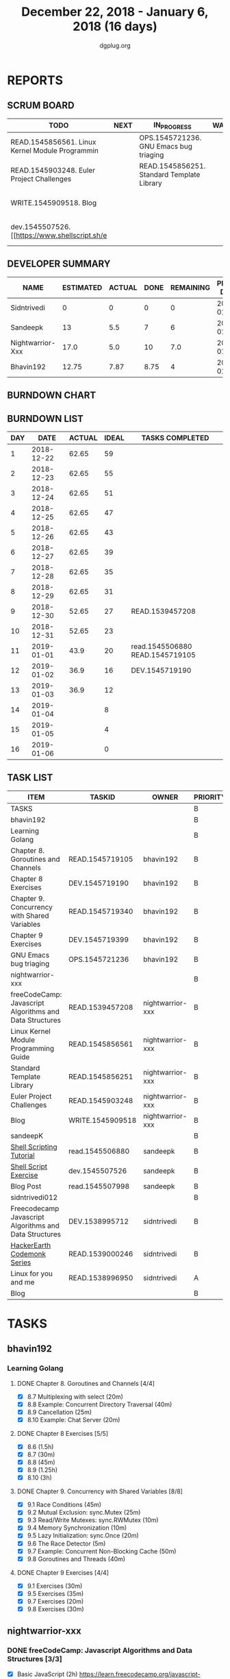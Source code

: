 #+TITLE: December 22, 2018 - January 6, 2018 (16 days)
#+AUTHOR: dgplug.org
#+EMAIL: users@lists.dgplug.org
#+PROPERTY: Effort_ALL 0 0:05 0:10 0:30 1:00 2:00 3:00 4:00
#+COLUMNS: %35ITEM %TASKID %OWNER %3PRIORITY %TODO %5ESTIMATED{+} %3ACTUAL{+}
* REPORTS
** SCRUM BOARD
#+BEGIN: block-update-board
| TODO                                            | NEXT | IN_PROGRESS                                | WAITING | DONE                                                         | CANCELED |
|-------------------------------------------------+------+--------------------------------------------+---------+--------------------------------------------------------------+----------|
| READ.1545856561. Linux Kernel Module Programmin |      | OPS.1545721236. GNU Emacs bug triaging     |         | DEV.1545719190. Chapter 8 Exercises (2019-01-02)             |          |
| READ.1545903248. Euler Project Challenges       |      | READ.1545856251. Standard Template Library |         | READ.1545719105. Chapter 8. Goroutines and Chan (2019-01-01) |          |
| WRITE.1545909518. Blog                          |      |                                            |         | read.1545506880. [[https://www.shellscript.sh][ (2019-01-01) |          |
| dev.1545507526. [[https://www.shellscript.sh/e  |      |                                            |         | READ.1539457208. freeCodeCamp: Javascript Algor (2018-12-30) |          |
#+END:
** DEVELOPER SUMMARY
#+BEGIN: block-update-summary
| NAME             | ESTIMATED | ACTUAL | DONE | REMAINING | PENCILS DOWN | PROGRESS   |
|------------------+-----------+--------+------+-----------+--------------+------------|
| Sidntrivedi      |         0 |      0 |    0 |         0 |   2019-01-03 | ---------- |
| Sandeepk         |        13 |    5.5 |    7 |         6 |   2019-01-11 | #####----- |
| Nightwarrior-Xxx |      17.0 |    5.0 |   10 |       7.0 |   2019-01-14 | ######---- |
| Bhavin192        |     12.75 |   7.87 | 8.75 |         4 |   2019-01-09 | #######--- |
#+END:
** BURNDOWN CHART
#+BEGIN: block-update-graph

#+END:
** BURNDOWN LIST
#+PLOT: title:"Burndown" ind:1 deps:(3 4) set:"term dumb" set:"xtics scale 0.5" set:"ytics scale 0.5" file:"burndown.plt" set:"xrange [0:16]"
#+BEGIN: block-update-burndown
| DAY |       DATE | ACTUAL | IDEAL | TASKS COMPLETED                 |
|-----+------------+--------+-------+---------------------------------|
|   1 | 2018-12-22 |  62.65 |    59 |                                 |
|   2 | 2018-12-23 |  62.65 |    55 |                                 |
|   3 | 2018-12-24 |  62.65 |    51 |                                 |
|   4 | 2018-12-25 |  62.65 |    47 |                                 |
|   5 | 2018-12-26 |  62.65 |    43 |                                 |
|   6 | 2018-12-27 |  62.65 |    39 |                                 |
|   7 | 2018-12-28 |  62.65 |    35 |                                 |
|   8 | 2018-12-29 |  62.65 |    31 |                                 |
|   9 | 2018-12-30 |  52.65 |    27 | READ.1539457208                 |
|  10 | 2018-12-31 |  52.65 |    23 |                                 |
|  11 | 2019-01-01 |   43.9 |    20 | read.1545506880 READ.1545719105 |
|  12 | 2019-01-02 |   36.9 |    16 | DEV.1545719190                  |
|  13 | 2019-01-03 |   36.9 |    12 |                                 |
|  14 | 2019-01-04 |        |     8 |                                 |
|  15 | 2019-01-05 |        |     4 |                                 |
|  16 | 2019-01-06 |        |     0 |                                 |
#+END:
** TASK LIST
#+BEGIN: columnview :hlines 2 :maxlevel 5 :id "TASKS"
| ITEM                                                    | TASKID           | OWNER            | PRIORITY | TODO        | ESTIMATED | ACTUAL |
|---------------------------------------------------------+------------------+------------------+----------+-------------+-----------+--------|
| TASKS                                                   |                  |                  | B        |             |     62.65 |  18.37 |
|---------------------------------------------------------+------------------+------------------+----------+-------------+-----------+--------|
| bhavin192                                               |                  |                  | B        |             |     18.25 |   7.87 |
| Learning Golang                                         |                  |                  | B        |             |     14.25 |    7.3 |
| Chapter 8. Goroutines and Channels                      | READ.1545719105  | bhavin192        | B        | DONE        |      1.75 |   1.28 |
| Chapter 8 Exercises                                     | DEV.1545719190   | bhavin192        | B        | DONE        |         7 |   6.02 |
| Chapter 9. Concurrency with Shared Variables            | READ.1545719340  | bhavin192        | B        |             |       3.5 |        |
| Chapter 9 Exercises                                     | DEV.1545719399   | bhavin192        | B        |             |         2 |        |
| GNU Emacs bug triaging                                  | OPS.1545721236   | bhavin192        | B        | IN_PROGRESS |         4 |   0.57 |
|---------------------------------------------------------+------------------+------------------+----------+-------------+-----------+--------|
| nightwarrior-xxx                                        |                  |                  | B        |             |      17.0 |    5.0 |
| freeCodeCamp: Javascript Algorithms and Data Structures | READ.1539457208  | nightwarrior-xxx | B        | DONE        |        10 |   5.00 |
| Linux Kernel Module Programming Guide                   | READ.1545856561  | nightwarrior-xxx | B        | TODO        |         3 |        |
| Standard Template Library                               | READ.1545856251  | nightwarrior-xxx | B        | IN_PROGRESS |       1.5 |        |
| Euler Project Challenges                                | READ.1545903248  | nightwarrior-xxx | B        | TODO        |       1.5 |        |
| Blog                                                    | WRITE.1545909518 | nightwarrior-xxx | B        | TODO        |       1.0 |        |
|---------------------------------------------------------+------------------+------------------+----------+-------------+-----------+--------|
| sandeepK                                                |                  |                  | B        |             |      16.4 |    5.5 |
| [[https://www.shellscript.sh][Shell Scripting Tutorial]]                                | read.1545506880  | sandeepk         | B        | DONE        |         7 |   5.50 |
| [[https://www.shellscript.sh/exercises.html][Shell Script Exercise]]                                   | dev.1545507526   | sandeepk         | B        | TODO        |         6 |        |
| Blog Post                                               | read.1545507998  | sandeepk         | B        |             |       3.4 |        |
|---------------------------------------------------------+------------------+------------------+----------+-------------+-----------+--------|
| sidntrivedi012                                          |                  |                  | B        |             |        11 |        |
| Freecodecamp Javascript Algorithms and Data Structures  | DEV.1538995712   | sidntrivedi      | B        |             |         4 |        |
| [[https://www.hackerearth.com/practice/codemonk/][HackerEarth Codemonk Series]]                             | READ.1539000246  | sidntrivedi      | B        |             |         3 |        |
| Linux for you and me                                    | READ.1538996950  | sidntrivedi      | A        |             |         4 |        |
| Blog                                                    |                  |                  | B        |             |           |        |
#+END:
* TASKS
  :PROPERTIES:
  :ID:       TASKS
  :SPRINTLENGTH: 16
  :SPRINTSTART: <2018-12-22 Sat>
  :wpd-bhavin192: 1.25
  :wpd-nightwarrior-xxx: 1
  :wpd-sandeepK:      1
  :wpd-sidntrivedi: 1
  :END:
** bhavin192
*** Learning Golang
**** DONE Chapter 8. Goroutines and Channels [4/4]
     CLOSED: [2019-01-01 Tue 20:42]
     :PROPERTIES:
     :ESTIMATED: 1.75
     :ACTUAL:   1.28
     :OWNER:    bhavin192
     :ID:       READ.1545719105
     :TASKID:   READ.1545719105
     :END:
     :LOGBOOK:
     CLOCK: [2019-01-01 Tue 20:23]--[2019-01-01 Tue 20:42] =>  0:19
     CLOCK: [2018-12-27 Thu 22:38]--[2018-12-27 Thu 22:54] =>  0:16
     CLOCK: [2018-12-26 Wed 22:46]--[2018-12-26 Wed 23:06] =>  0:20
     CLOCK: [2018-12-26 Wed 21:42]--[2018-12-26 Wed 21:50] =>  0:08
     CLOCK: [2018-12-26 Wed 19:51]--[2018-12-26 Wed 20:05] =>  0:14
     :END:
     - [X] 8.7  Multiplexing with select (20m)
     - [X] 8.8  Example: Concurrent Directory Traversal (40m)
     - [X] 8.9  Cancellation (25m)
     - [X] 8.10 Example: Chat Server (20m)
**** DONE Chapter 8 Exercises [5/5]
     CLOSED: [2019-01-02 Wed 22:40]
     :PROPERTIES:
     :ESTIMATED: 7
     :ACTUAL:   6.02
     :OWNER:    bhavin192
     :ID:       DEV.1545719190
     :TASKID:   DEV.1545719190
     :END:
     :LOGBOOK:
     CLOCK: [2019-01-02 Wed 22:13]--[2019-01-02 Wed 22:40] =>  0:27
     CLOCK: [2019-01-02 Wed 19:02]--[2019-01-02 Wed 19:52] =>  0:50
     CLOCK: [2019-01-01 Tue 18:26]--[2019-01-01 Tue 18:52] =>  0:26
     CLOCK: [2019-01-01 Tue 16:36]--[2019-01-01 Tue 17:35] =>  0:59
     CLOCK: [2018-12-31 Mon 21:20]--[2018-12-31 Mon 21:36] =>  0:16
     CLOCK: [2018-12-27 Thu 21:08]--[2018-12-27 Thu 21:33] =>  0:25
     CLOCK: [2018-12-27 Thu 19:31]--[2018-12-27 Thu 19:50] =>  0:19
     CLOCK: [2018-12-26 Wed 21:53]--[2018-12-26 Wed 22:21] =>  0:28
     CLOCK: [2018-12-25 Tue 22:54]--[2018-12-25 Tue 23:11] =>  0:17
     CLOCK: [2018-12-25 Tue 20:26]--[2018-12-25 Tue 20:48] =>  0:22
     CLOCK: [2018-12-25 Tue 17:28]--[2018-12-25 Tue 18:40] =>  1:12
     :END:
     - [X] 8.6  (1.5h)
     - [X] 8.7  (30m)
     - [X] 8.8  (45m)
     - [X] 8.9  (1.25h)
     - [X] 8.10 (3h)
**** DONE Chapter 9. Concurrency with Shared Variables [8/8]
     CLOSED: [2019-01-06 Sun 16:32]
     :PROPERTIES:
     :ESTIMATED: 3.5
     :ACTUAL:   2.32
     :OWNER:    bhavin192
     :ID:       READ.1545719340
     :TASKID:   READ.1545719340
     :END:
     :LOGBOOK:
     CLOCK: [2019-01-06 Sun 16:10]--[2019-01-06 Sun 16:32] =>  0:22
     CLOCK: [2019-01-06 Sun 11:56]--[2019-01-06 Sun 12:26] =>  0:30
     CLOCK: [2019-01-06 Sun 11:40]--[2019-01-06 Sun 11:45] =>  0:05
     CLOCK: [2019-01-05 Sat 21:26]--[2019-01-05 Sat 21:42] =>  0:16
     CLOCK: [2019-01-05 Sat 21:17]--[2019-01-05 Sat 21:22] =>  0:05
     CLOCK: [2019-01-05 Sat 15:47]--[2019-01-05 Sat 15:52] =>  0:05
     CLOCK: [2019-01-05 Sat 15:40]--[2019-01-05 Sat 15:47] =>  0:07
     CLOCK: [2019-01-03 Thu 22:48]--[2019-01-03 Thu 23:06] =>  0:18
     CLOCK: [2019-01-03 Thu 19:05]--[2019-01-03 Thu 19:36] =>  0:31
     :END:
     - [X] 9.1 Race Conditions (45m)
     - [X] 9.2 Mutual Exclusion: sync.Mutex (25m)
     - [X] 9.3 Read/Write Mutexes: sync.RWMutex (10m)
     - [X] 9.4 Memory Synchronization (10m)
     - [X] 9.5 Lazy Initialization: sync.Once (20m)
     - [X] 9.6 The Race Detector (5m)
     - [X] 9.7 Example: Concurrent Non-Blocking Cache (50m)
     - [X] 9.8 Goroutines and Threads (40m)
**** DONE Chapter 9 Exercises [4/4]
     CLOSED: [2019-01-06 Sun 23:33]
     :PROPERTIES:
     :ESTIMATED: 2
     :ACTUAL:   1.37
     :OWNER:    bhavin192
     :ID:       DEV.1545719399
     :TASKID:   DEV.1545719399
     :END:
     :LOGBOOK:
     CLOCK: [2019-01-06 Sun 23:12]--[2019-01-06 Sun 23:33] =>  0:21
     CLOCK: [2019-01-06 Sun 14:25]--[2019-01-06 Sun 14:50] =>  0:25
     CLOCK: [2019-01-06 Sun 11:31]--[2019-01-06 Sun 11:40] =>  0:09
     CLOCK: [2019-01-03 Thu 21:15]--[2019-01-03 Thu 21:42] =>  0:27
     :END:
     - [X] 9.1 Exercises (30m)
     - [X] 9.5 Exercises (35m)
     - [X] 9.7 Exercises (20m)
     - [X] 9.8 Exercises (30m)
** nightwarrior-xxx
*** DONE freeCodeCamp: Javascript Algorithms and Data Structures  [3/3]
    CLOSED: [2018-12-30 Sun 04:09]
    :PROPERTIES:
    :ESTIMATED: 10
    :ACTUAL:   5.00
    :OWNER: nightwarrior-xxx
    :ID: READ.1539457208
    :TASKID: READ.1539457208
    :END:  
    :LOGBOOK:
    CLOCK: [2018-12-30 Sun 02:52]--[2018-12-30 Sun 04:08] =>  1:16
    CLOCK: [2018-12-29 Sat 15:16]--[2018-12-29 Sat 16:05] =>  0:49
    CLOCK: [2018-12-28 Fri 01:43]--[2018-12-28 Fri 02:11] =>  0:28
    CLOCK: [2018-12-28 Fri 00:16]--[2018-12-28 Fri 01:43] =>  1:27
    CLOCK: [2018-12-27 Thu 20:32]--[2018-12-27 Thu 21:10] =>  0:38
    CLOCK: [2018-12-27 Thu 19:11]--[2018-12-27 Thu 19:33] =>  0:22
    :END:
    - [X] Basic JavaScript                                                                            (2h)
          [[https://learn.freecodecamp.org/javascript-algorithms-and-data-structures/basic-javascript]]   
    - [X] ES6					                                                                                (4h)
          [[https://learn.freecodecamp.org/javascript-algorithms-and-data-structures/es6]]
    - [X] Regular Expressions		                                                                      (4h)
          [[https://learn.freecodecamp.org/javascript-algorithms-and-data-structures/regular-expressions]]
*** TODO Linux Kernel Module Programming Guide
    :PROPERTIES:
    :ESTIMATED: 3
    :ACTUAL:
    :OWNER: nightwarrior-xxx
    :ID: READ.1545856561
    :TASKID: READ.1545856561
    :END:
    http://www.tldp.org/LDP/lkmpg/2.6/lkmpg.pdf  (3h)
*** IN_PROGRESS Standard Template Library
    :PROPERTIES:
    :ESTIMATED: 1.5
    :ACTUAL:
    :OWNER: nightwarrior-xxx
    :ID: READ.1545856251
    :TASKID: READ.1545856251
    :END:
*** TODO Euler Project Challenges [0/0]
    :PROPERTIES:
    :ESTIMATED: 1.5
    :ACTUAL:
    :OWNER: nightwarrior-xxx
    :ID: READ.1545903248
    :TASKID: READ.1545903248
    :END:
    [[https://www.hackerrank.com/contests/projecteuler/challenges]]
    - [ ] Multiples of 3 and 5	  (0.5h)
    - [ ] Even Fibonacci numbers  (0.5h)
    - [ ] Largest prime factor	  (0.5h)
*** TODO Blog
    :PROPERTIES:
   :ESTIMATED: 1.0
   :ACTUAL:
   :OWNER: nightwarrior-xxx
   :ID: WRITE.1545909518
   :TASKID: WRITE.1545909518
   :END:
    Write a blog and make nightwarrior-xxx.github.io.  
** sandeepK
*** DONE [[https://www.shellscript.sh][Shell Scripting Tutorial]] [12/12]
    CLOSED: [2019-01-01 Tue 22:00]
    :PROPERTIES:
    :ESTIMATED: 7
    :ACTUAL:   5.50
    :OWNER: sandeepk
    :ID: read.1545506880
    :TASKID: read.1545506880
    :END:
    :LOGBOOK:
    CLOCK: [2018-12-31 Mon 19:20]--[2018-12-31 Mon 20:00] =>  0:40
    CLOCK: [2018-12-30 Sun 23:00]--[2018-12-30 Sun 23:40] =>  0:40
    CLOCK: [2018-12-30 Sun 20:30]--[2018-12-30 Sun 21:40] =>  1:10
    CLOCK: [2018-12-27 Thu 23:00]--[2018-12-28 Fri 00:00] =>  1:00
    CLOCK: [2018-12-25 Tue 23:00]--[2018-12-26 Wed 00:00] =>  1:00
    CLOCK: [2018-12-24 Mon 19:30]--[2018-12-24 Mon 20:30] =>  1:00
    :END:
    - [X] Revise Chatper 1, 2, 3, 4, 5 (1.3h)
    - [X] Chapter 6 Escape Characters (30m)
    - [X] Chapter 7 Loops (30m)
    - [X] Chapter 8 Test (30m)
    - [X] Chapter 9 Case (30m)
    - [X] Chapter 10 Variable(Part2) (30m)
    - [X] Chapter 11 Variable(Part3) (30m)
    - [X] Chapter 12 External Programs (30m)
    - [X] Chapter 13 Functions (30m)
    - [X] Chapter 14 Hints and Tips (30m)
    - [X] Chapter 15 Quick reference (30m)
    - [X] Chapter 16 Interactive Shell (30m)

*** DONE [[https://www.shellscript.sh/exercises.html][Shell Script Exercise]] [2/2]
   :PROPERTIES:
   :ESTIMATED: 6
   :ACTUAL:   5.08
   :OWNER: sandeepk
   :ID: dev.1545507526
   :TASKID: dev.1545507526
   :END:
   :LOGBOOK:
   CLOCK: [2019-01-04 Fri 20:00]--[2019-01-04 Fri 21:35] =>  1:35
   CLOCK: [2019-01-03 Thu 20:00]--[2019-01-03 Thu 21:00] =>  1:00
   CLOCK: [2019-01-02 Wed 22:00]--[2019-01-02 Wed 23:30] =>  1:30
   CLOCK: [2019-01-02 Wed 19:00]--[2019-01-02 Wed 20:00] =>  1:00
   :END:
   - [X] Address Book (4h)
   - [X] Directory Traversal (2h)

*** DONE Blog Post [5/5]
    :PROPERTIES:
    :ESTIMATED: 3.4
    :ACTUAL:   2.83
    :OWNER: sandeepk
    :ID: read.1545507998
    :TASKID: read.1545507998
    :END:
    :LOGBOOK:
    CLOCK: [2019-01-06 Sun 21:00]--[2019-01-06 Sun 21:20] =>  0:20
    CLOCK: [2019-01-06 Sun 20:00]--[2019-01-06 Sun 20:40] =>  0:40
    CLOCK: [2019-01-05 Sat 20:00]--[2019-01-05 Sat 20:40] =>  0:40
    CLOCK: [2019-01-04 Fri 14:00]--[2019-01-04 Fri 14:30] =>  0:30
    CLOCK: [2019-01-02 Wed 13:30]--[2019-01-02 Wed 14:10] =>  0:40
    :END:
    - [X] [[https://www.nytimes.com/2018/12/17/science/donald-knuth-computers-algorithms-programming.html][The Yoda of Silicon Valley]] (40m)
    - [X] [[https://www.tubefilter.com/2016/06/23/reverse-engineering-youtube-algorithm/][Reverse Engineering The YouTube alog]] (1h)
    - [X] [[https://www.interaction-design.org/literature/article/elaboration-likelihood-model-theory-using-elm-to-get-inside-the-user-s-mind][Elaboration Likehood Model Theory]] (1h)
    - [X] [[https://hackernoon.com/i-finally-understand-static-vs-dynamic-typing-and-you-will-too-ad0c2bd0acc7][Static vs. Dynamic]] (20m)
    - [X] [[https://www.b-list.org/weblog/2018/nov/26/case/][Truths programmers should know about case]] (40m)
** sidntrivedi012
*** Freecodecamp Javascript Algorithms and Data Structures [0/4]
    :PROPERTIES:
    :ESTIMATED: 4
    :ACTUAL:
    :OWNER:    sidntrivedi
    :ID:       DEV.1538995712
    :TASKID:   DEV.1538995712
    :END:      
    - [ ] Debugging						()
    - [ ] Basic Data Structures			                ()
    - [ ] Basic Algorithm Scripting				()
    - [ ] Object Oriented Programming				()
*** [[https://www.hackerearth.com/practice/codemonk/][HackerEarth Codemonk Series]] [0/1]
    :PROPERTIES:
    :ESTIMATED: 3
    :ACTUAL:
    :OWNER: sidntrivedi
    :ID: READ.1539000246
    :TASKID: READ.1539000246
    :END:      
    - [ ] Standard Template Library 
*** [#A] Linux for you and me [2/11]
    :PROPERTIES:
    :ESTIMATED: 4
    :ACTUAL:
    :OWNER: sidntrivedi
    :ID: READ.1538996950
    :TASKID: READ.1538996950
    :END:
    - [ ] Useful Commands	()
    - [ ] Users and groups	()
*** Blog
    [[www.sidntrivedi012.github.io]]
    :PROPERTIES:
    :ESTIMATED: 1 
    :ACTUAL:
    :OWNER: sidntrivedi
    :ID: WRITE.1539072660
    :TASKID: WRITE.1539072660
    :END:      
    - [ ] Write one blog.

